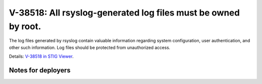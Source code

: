V-38518: All rsyslog-generated log files must be owned by root.
---------------------------------------------------------------

The log files generated by rsyslog contain valuable information regarding
system configuration, user authentication, and other such information. Log
files should be protected from unauthorized access.

Details: `V-38518 in STIG Viewer`_.

.. _V-38518 in STIG Viewer: https://www.stigviewer.com/stig/red_hat_enterprise_linux_6/2015-05-26/finding/V-38518

Notes for deployers
~~~~~~~~~~~~~~~~~~~
